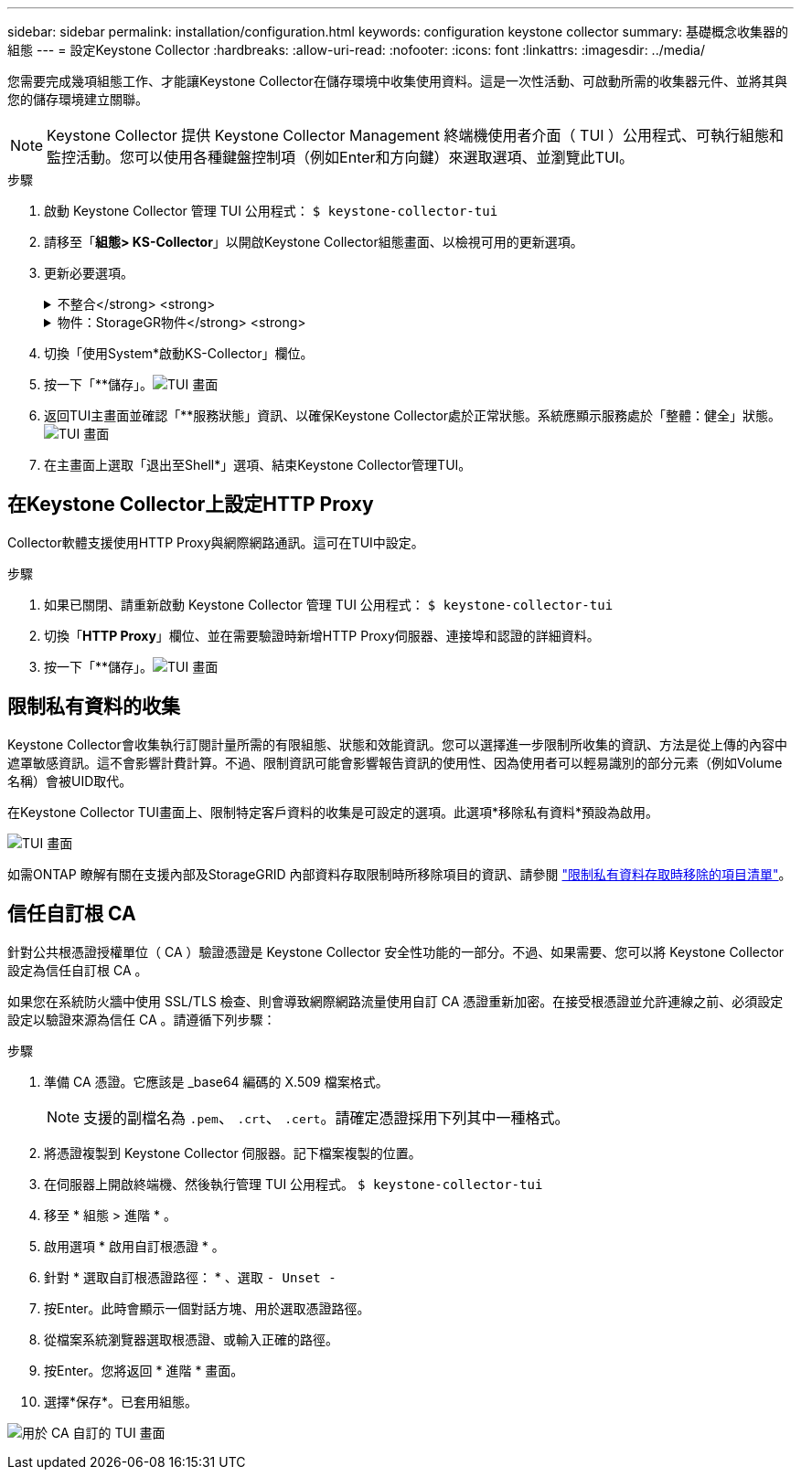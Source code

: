---
sidebar: sidebar 
permalink: installation/configuration.html 
keywords: configuration keystone collector 
summary: 基礎概念收集器的組態 
---
= 設定Keystone Collector
:hardbreaks:
:allow-uri-read: 
:nofooter: 
:icons: font
:linkattrs: 
:imagesdir: ../media/


[role="lead"]
您需要完成幾項組態工作、才能讓Keystone Collector在儲存環境中收集使用資料。這是一次性活動、可啟動所需的收集器元件、並將其與您的儲存環境建立關聯。


NOTE: Keystone Collector 提供 Keystone Collector Management 終端機使用者介面（ TUI ）公用程式、可執行組態和監控活動。您可以使用各種鍵盤控制項（例如Enter和方向鍵）來選取選項、並瀏覽此TUI。

.步驟
. 啟動 Keystone Collector 管理 TUI 公用程式：
`$ keystone-collector-tui`
. 請移至「*組態> KS-Collector*」以開啟Keystone Collector組態畫面、以檢視可用的更新選項。
. 更新必要選項。
+
.不整合</strong> <strong>
[%collapsible]
====
** *收集ONTAP 資料使用*：此選項可收集使用資料ONTAP 以供參考。新增Active IQ Unified Manager 有關伺服器和服務帳戶的詳細資料（Unified Manager）。
** *收集ONTAP 效能資料*：此選項可收集效能資料ONTAP 以供參考。此功能預設為停用。如果您的環境需要進行效能監控才能達到SLA目的、請啟用此選項。提供Unified Manager資料庫使用者帳戶詳細資料。如需建立資料庫使用者的相關資訊、請參閱 link:../installation/addl-req.html["建立Unified Manager使用者"]。
** *移除私有資料*：此選項會移除客戶的特定私有資料、預設為啟用。如需在啟用此選項時、從度量中排除哪些資料的相關資訊、請參閱 link:../installation/configuration.html#limit-collection-of-private-data["限制私有資料的收集"]。


====
+
.物件：StorageGR物件</strong> <strong>
[%collapsible]
====
** *收集StorageGRID 資料使用*：此選項可收集節點使用詳細資料。新增StorageGRID 不完整的節點位址和使用者詳細資料。
** *移除私有資料*：此選項會移除客戶的特定私有資料、預設為啟用。如需在啟用此選項時、從度量中排除哪些資料的相關資訊、請參閱 link:../installation/configuration.html#limit-collection-of-private-data["限制私有資料的收集"]。


====
. 切換「使用System*啟動KS-Collector」欄位。
. 按一下「**儲存」。image:tui-1.png["TUI 畫面"]
. 返回TUI主畫面並確認「**服務狀態」資訊、以確保Keystone Collector處於正常狀態。系統應顯示服務處於「整體：健全」狀態。image:tui-2.png["TUI 畫面"]
. 在主畫面上選取「退出至Shell*」選項、結束Keystone Collector管理TUI。




== 在Keystone Collector上設定HTTP Proxy

Collector軟體支援使用HTTP Proxy與網際網路通訊。這可在TUI中設定。

.步驟
. 如果已關閉、請重新啟動 Keystone Collector 管理 TUI 公用程式：
`$ keystone-collector-tui`
. 切換「**HTTP Proxy**」欄位、並在需要驗證時新增HTTP Proxy伺服器、連接埠和認證的詳細資料。
. 按一下「**儲存」。image:tui-3.png["TUI 畫面"]




== 限制私有資料的收集

Keystone Collector會收集執行訂閱計量所需的有限組態、狀態和效能資訊。您可以選擇進一步限制所收集的資訊、方法是從上傳的內容中遮罩敏感資訊。這不會影響計費計算。不過、限制資訊可能會影響報告資訊的使用性、因為使用者可以輕易識別的部分元素（例如Volume名稱）會被UID取代。

在Keystone Collector TUI畫面上、限制特定客戶資料的收集是可設定的選項。此選項*移除私有資料*預設為啟用。

image:tui-4.png["TUI 畫面"]

如需ONTAP 瞭解有關在支援內部及StorageGRID 內部資料存取限制時所移除項目的資訊、請參閱 link:../installation/data-collection.html["限制私有資料存取時移除的項目清單"]。



== 信任自訂根 CA

針對公共根憑證授權單位（ CA ）驗證憑證是 Keystone Collector 安全性功能的一部分。不過、如果需要、您可以將 Keystone Collector 設定為信任自訂根 CA 。

如果您在系統防火牆中使用 SSL/TLS 檢查、則會導致網際網路流量使用自訂 CA 憑證重新加密。在接受根憑證並允許連線之前、必須設定設定以驗證來源為信任 CA 。請遵循下列步驟：

.步驟
. 準備 CA 憑證。它應該是 _base64 編碼的 X.509 檔案格式。
+

NOTE: 支援的副檔名為 `.pem`、 `.crt`、 `.cert`。請確定憑證採用下列其中一種格式。

. 將憑證複製到 Keystone Collector 伺服器。記下檔案複製的位置。
. 在伺服器上開啟終端機、然後執行管理 TUI 公用程式。
`$ keystone-collector-tui`
. 移至 * 組態 > 進階 * 。
. 啟用選項 * 啟用自訂根憑證 * 。
. 針對 * 選取自訂根憑證路徑： * 、選取 `- Unset -`
. 按Enter。此時會顯示一個對話方塊、用於選取憑證路徑。
. 從檔案系統瀏覽器選取根憑證、或輸入正確的路徑。
. 按Enter。您將返回 * 進階 * 畫面。
. 選擇*保存*。已套用組態。


image:kc-custom-ca.png["用於 CA 自訂的 TUI 畫面"]
